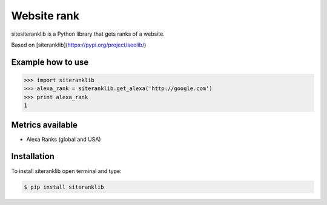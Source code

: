 Website rank
=============

sitesiteranklib is a Python library that gets ranks of a website.

Based on [siteranklib](https://pypi.org/project/seolib/)


Example how to use
------------------

.. sourcecode:: python

    >>> import siteranklib
    >>> alexa_rank = siteranklib.get_alexa('http://google.com')
    >>> print alexa_rank
    1

Metrics available
-----------------

- Alexa Ranks (global and USA)

Installation
------------

To install siteranklib open terminal and type:

.. sourcecode:: bash

    $ pip install siteranklib
